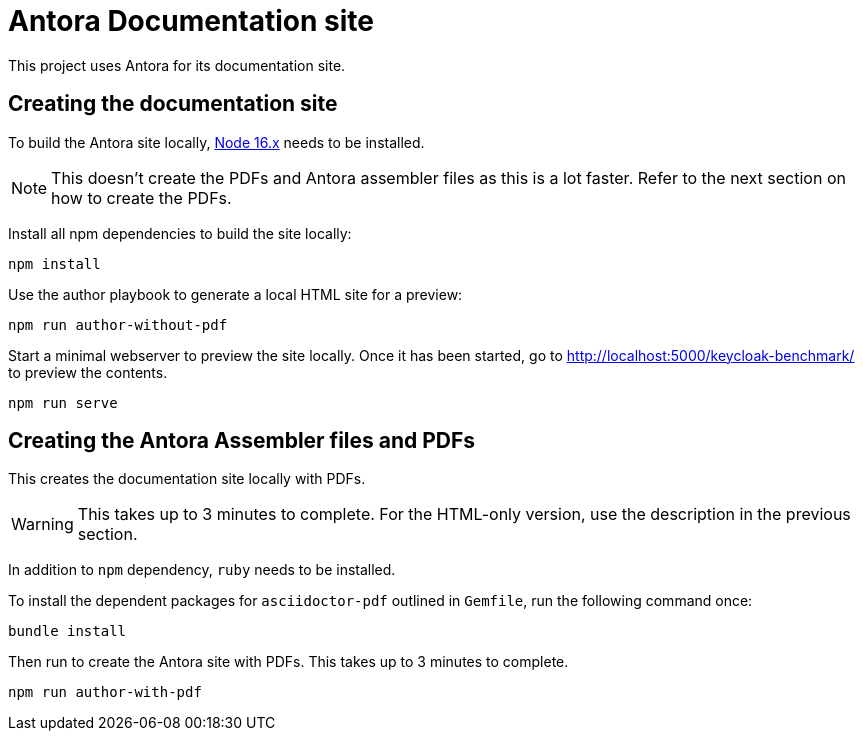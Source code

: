 = Antora Documentation site
:experimental:
:icons: font

This project uses Antora for its documentation site.

== Creating the documentation site

To build the Antora site locally, https://nodejs.org/en/download/[Node 16.x] needs to be installed.

[NOTE]
====
This doesn't create the PDFs and Antora assembler files as this is a lot faster.
Refer to the next section on how to create the PDFs.
====

Install all npm dependencies to build the site locally:

[source,bash]
----
npm install
----

Use the author playbook to generate a local HTML site for a preview:

[source,bash]
----
npm run author-without-pdf
----

Start a minimal webserver to preview the site locally.
Once it has been started, go to http://localhost:5000/keycloak-benchmark/ to preview the contents.

[source,bash]
----
npm run serve
----

== Creating the Antora Assembler files and PDFs

This creates the documentation site locally with PDFs.

[WARNING]
====
This takes up to 3 minutes to complete.
For the HTML-only version, use the description in the previous section.
====

In addition to `npm` dependency, `ruby` needs to be installed.

To install the dependent packages for `asciidoctor-pdf` outlined in `Gemfile`, run the following command once:

[source,bash]
----
bundle install
----

Then run to create the Antora site with PDFs. This takes up to 3 minutes to complete.

[source,bash]
----
npm run author-with-pdf
----
